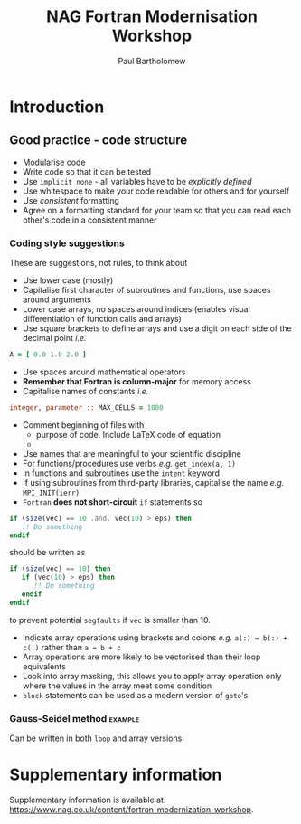 #+TITLE: NAG Fortran Modernisation Workshop
#+AUTHOR: Paul Bartholomew

#+LATEX_HEADER: \usepackage{fullpage}
#+LATEX_HEADER: \hypersetup{colorlinks}

* Introduction

** Good practice - code structure

- Modularise code
- Write code so that it can be tested
- Use ~implicit none~ - all variables have to be /explicitly defined/
- Use whitespace to make your code readable for others and for yourself
- Use /consistent/ formatting
- Agree on a formatting standard for your team so that you can read each other's code in a
  consistent manner

*** Coding style suggestions 

These are suggestions, not rules, to think about

- Use lower case (mostly)
- Capitalise first character of subroutines and functions, use spaces around arguments
- Lower case arrays, no spaces around indices (enables visual differentiation of function calls and
  arrays)
- Use square brackets to define arrays and use a digit on each side of the decimal point /i.e./
#+BEGIN_SRC f90
  A = [ 0.0 1.0 2.0 ]
#+END_SRC
- Use spaces around mathematical operators
- *Remember that Fortran is column-major* for memory access
- Capitalise names of constants /i.e./
#+BEGIN_SRC f90
  integer, parameter :: MAX_CELLS = 1000
#+END_SRC
- Comment beginning of files with
  - purpose of code. Include LaTeX code of equation
  - 
- Use names that are meaningful to your scientific discipline
- For functions/procedures use verbs /e.g./ ~get_index(a, 1)~
- In functions and subroutines use the ~intent~ keyword
- If using subroutines from third-party libraries, capitalise the name /e.g./ ~MPI_INIT(ierr)~
- =Fortran= *does not short-circuit* ~if~ statements so
#+BEGIN_SRC f90
  if (size(vec) == 10 .and. vec(10) > eps) then
     !! Do something
  endif
#+END_SRC
should be written as
#+BEGIN_SRC f90
  if (size(vec) == 10) then
     if (vec(10) > eps) then
        !! Do something
     endif
  endif
#+END_SRC
to prevent potential =segfaults= if ~vec~ is smaller than 10.
- Indicate array operations using brackets and colons /e.g./ ~a(:) = b(:) + c(:)~ rather than ~a = b + c~
- Array operations are more likely to be vectorised than their loop equivalents
- Look into array masking, this allows you to apply array operation only where the values in the
  array meet some condition
- ~block~ statements can be used as a modern version of ~goto~'s

*** Gauss-Seidel method                                           :example:

Can be written in both ~loop~ and array versions

* Supplementary information

Supplementary information is available at:
[[https://www.nag.co.uk/content/fortran-modernization-workshop]].

